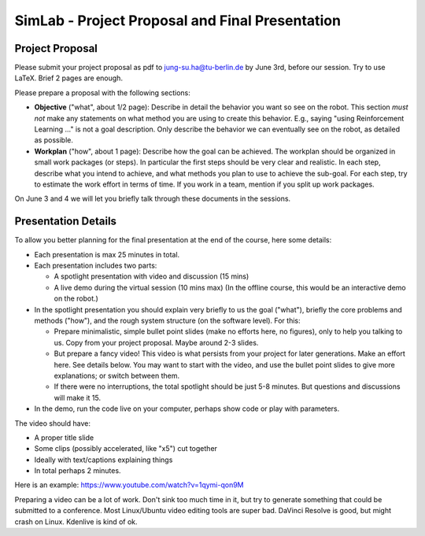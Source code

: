 ============================================================
 SimLab - Project Proposal and Final Presentation
============================================================


Project Proposal
================

Please submit your project proposal as pdf to jung-su.ha@tu-berlin.de
by June 3rd, before our session. Try to use LaTeX. Brief 2 pages are enough.

Please prepare a proposal with the following sections:

* **Objective** ("what", about 1/2 page): Describe in detail the
  behavior you want so see on the robot. This section *must not* make
  any statements on what method you are using to create this
  behavior. E.g., saying "using Reinforcement Learning ..." is not a
  goal description. Only describe the behavior we can eventually see
  on the robot, as detailed as possible.
* **Workplan** ("how", about 1 page): Describe how the goal can be
  achieved. The workplan should be organized in small work packages (or steps). In
  particular the first steps should be very clear and realistic. In
  each step, describe what you intend to achieve, and what methods you
  plan to use to achieve the sub-goal. For each step, try to estimate
  the work effort in terms of time. If you work in a team, mention if
  you split up work packages.

On June 3 and 4 we will let you briefly talk through these documents
in the sessions.

Presentation Details
====================

To allow you better planning for the final presentation at the end of
the course, here some details:

* Each presentation is max 25 minutes in total.
* Each presentation includes two parts:

  * A spotlight presentation with video and discussion (15 mins)
  * A live demo during the virtual session (10 mins max) (In the
    offline course, this would be an interactive demo on the robot.)
    
* In the spotlight presentation you should explain very briefly to us
  the goal ("what"), briefly the core problems and methods
  ("how"), and the rough system structure (on the software
  level). For this:

  * Prepare minimalistic, simple bullet point slides (make no efforts
    here, no figures), only to help you talking to us. Copy from your
    project proposal. Maybe around 2-3 slides.
  * But prepare a fancy video! This video is what persists from your
    project for later generations. Make an effort here. See details
    below. You may want to start with the video, and use the bullet
    point slides to give more explanations; or switch between them.
  * If there were no interruptions, the total spotlight should be just
    5-8 minutes. But questions and discussions will make it 15.
    
* In the demo, run the code live on your computer, perhaps show code
  or play with parameters.

.. * [In the interactive demo, demonstrate your system on the real robot. If possible, let others interact with the system.]

The video should have:

* A proper title slide
* Some clips (possibly accelerated, like "x5") cut together
* Ideally with text/captions explaining things
* In total perhaps 2 minutes.

Here is an example:
https://www.youtube.com/watch?v=1qymi-qon9M

Preparing a video can be a lot of work. Don't sink too much time in
it, but try to generate something that could be submitted to a
conference. Most Linux/Ubuntu video editing tools are super
bad. DaVinci Resolve is good, but might crash on Linux. Kdenlive is
kind of ok.
